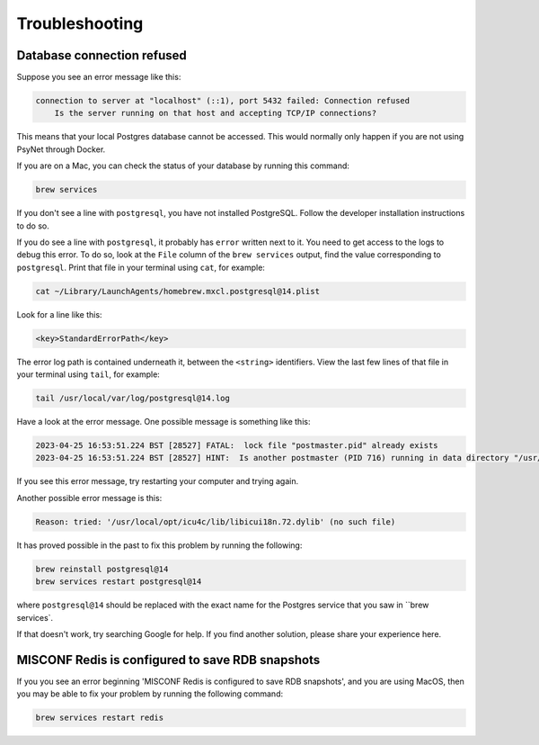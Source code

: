 .. _develop_troubleshooting:
.. highlight:: shell

===============
Troubleshooting
===============


Database connection refused
^^^^^^^^^^^^^^^^^^^^^^^^^^^

Suppose you see an error message like this:

.. code:: bash

    connection to server at "localhost" (::1), port 5432 failed: Connection refused
        Is the server running on that host and accepting TCP/IP connections?

This means that your local Postgres database cannot be accessed.
This would normally only happen if you are not using PsyNet through Docker.

If you are on a Mac, you can check the status of your database by running this command:

.. code:: bash

    brew services

If you don't see a line with ``postgresql``, you have not installed PostgreSQL.
Follow the developer installation instructions to do so.

If you do see a line with ``postgresql``, it probably has ``error`` written next to it.
You need to get access to the logs to debug this error.
To do so, look at the ``File`` column of the ``brew services`` output,
find the value corresponding to ``postgresql``. Print that file in your terminal using ``cat``,
for example:

.. code:: bash

    cat ~/Library/LaunchAgents/homebrew.mxcl.postgresql@14.plist

Look for a line like this:

.. code:: bash

    <key>StandardErrorPath</key>

The error log path is contained underneath it, between the ``<string>`` identifiers.
View the last few lines of that file in your terminal using ``tail``, for example:

.. code:: bash

    tail /usr/local/var/log/postgresql@14.log

Have a look at the error message.
One possible message is something like this:

.. code:: bash

    2023-04-25 16:53:51.224 BST [28527] FATAL:  lock file "postmaster.pid" already exists
    2023-04-25 16:53:51.224 BST [28527] HINT:  Is another postmaster (PID 716) running in data directory "/usr/local/var/postgresql@14"?

If you see this error message, try restarting your computer and trying again.

Another possible error message is this:

.. code:: bash

    Reason: tried: '/usr/local/opt/icu4c/lib/libicui18n.72.dylib' (no such file)

It has proved possible in the past to fix this problem by running the following:

.. code:: bash

    brew reinstall postgresql@14
    brew services restart postgresql@14

where ``postgresql@14`` should be replaced with the exact name for the Postgres service that you saw in ``brew services`.

If that doesn't work, try searching Google for help. If you find another solution,
please share your experience here.


MISCONF Redis is configured to save RDB snapshots
^^^^^^^^^^^^^^^^^^^^^^^^^^^^^^^^^^^^^^^^^^^^^^^^^

If you you see an error beginning 'MISCONF Redis is configured to save RDB snapshots',
and you are using MacOS, then you may be able to fix your problem by running the following command:

.. code:: bash

    brew services restart redis
